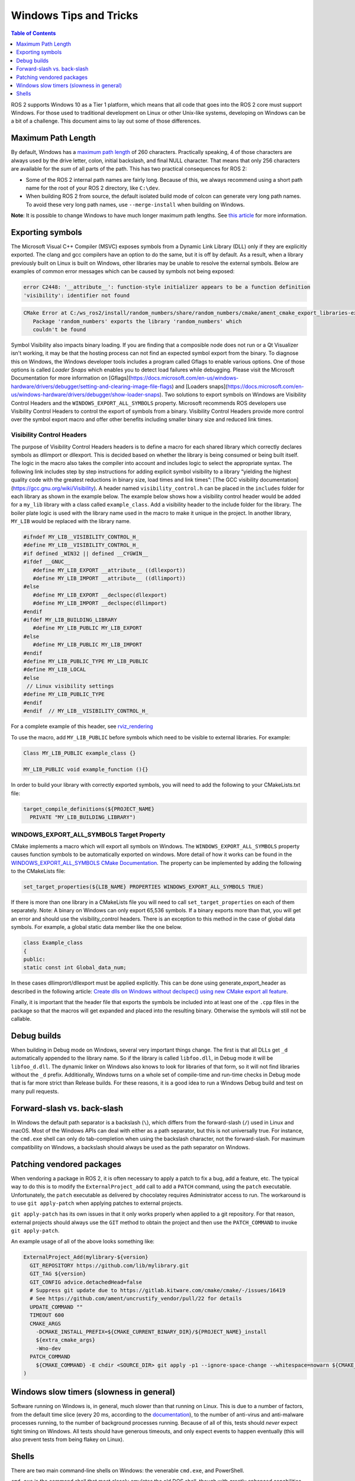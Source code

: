 .. redirect-from::

    Contributing/Windows-Tips-and-Tricks

Windows Tips and Tricks
=======================

.. contents:: Table of Contents
   :depth: 1
   :local:

ROS 2 supports Windows 10 as a Tier 1 platform, which means that all code that goes into the ROS 2 core must support Windows.
For those used to traditional development on Linux or other Unix-like systems, developing on Windows can be a bit of a challenge.
This document aims to lay out some of those differences.

Maximum Path Length
-------------------
By default, Windows has a `maximum path length <https://docs.microsoft.com/en-us/windows/win32/fileio/maximum-file-path-limitation>`__ of 260 characters.
Practically speaking, 4 of those characters are always used by the drive letter, colon, initial backslash, and final NULL character.
That means that only 256 characters are available for the *sum* of all parts of the path.
This has two practical consequences for ROS 2:

* Some of the ROS 2 internal path names are fairly long. Because of this, we always recommend using a short path name for the root of your ROS 2 directory, like ``C:\dev``.
* When building ROS 2 from source, the default isolated build mode of colcon can generate very long path names. To avoid these very long path names, use ``--merge-install`` when building on Windows.

**Note**: It is possible to change Windows to have much longer maximum path lengths.
See `this article <https://docs.microsoft.com/en-us/windows/win32/fileio/maximum-file-path-limitation?tabs=cmd#enable-long-paths-in-windows-10-version-1607-and-later>`__ for more information.

Exporting symbols
-----------------
The Microsoft Visual C++ Compiler (MSVC) exposes symbols from a Dynamic Link Library (DLL) only if they are explicitly exported.
The clang and gcc compilers have an option to do the same, but it is off by default.
As a result, when a library previously built on Linux is built on Windows, other libraries may be unable to resolve the external symbols.
Below are examples of common error messages which can be caused by symbols not being exposed:

.. code-block:: console

   error C2448: '__attribute__': function-style initializer appears to be a function definition
   'visibility': identifier not found

.. code-block:: console

   CMake Error at C:/ws_ros2/install/random_numbers/share/random_numbers/cmake/ament_cmake_export_libraries-extras.cmake:48 (message):
      Package 'random_numbers' exports the library 'random_numbers' which
      couldn't be found

Symbol Visibility also impacts binary loading.
If you are finding that a composible node does not run or a Qt Visualizer isn't working, it may be that the hosting process can not find an expected symbol export from the binary.
To diagnose this on Windows, the Windows developer tools includes a program called Gflags to enable various options.
One of those options is called *Loader Snaps* which enables you to detect load failures while debugging.
Please visit the Microsoft Documentation for more information on [Gflags](https://docs.microsoft.com/en-us/windows-hardware/drivers/debugger/setting-and-clearing-image-file-flags) and [Loaders snaps](https://docs.microsoft.com/en-us/windows-hardware/drivers/debugger/show-loader-snaps).
Two solutions to export symbols on Windows are Visibility Control Headers and the ``WINDOWS_EXPORT_ALL_SYMBOLS`` property.
Microsoft recommends ROS developers use Visibility Control Headers to control the export of symbols from a binary.
Visibility Control Headers provide more control over the symbol export macro and offer other benefits including smaller binary size and reduced link times.

Visibility Control Headers
^^^^^^^^^^^^^^^^^^^^^^^^^^
The purpose of Visibility Control Headers headers is to define a macro for each shared library which correctly declares symbols as dllimport or dllexport.
This is decided based on whether the library is being consumed or being built itself.
The logic in the macro also takes the compiler into account and includes logic to select the appropriate syntax.
The following link includes step by step instructions for adding explicit symbol visibility to a library “yielding the highest quality code with the greatest reductions in binary size, load times and link times”: [The GCC visibility documentation](https://gcc.gnu.org/wiki/Visibility).
A header named ``visibility_control.h`` can be placed in the ``includes`` folder for each library as shown in the example below.
The example below shows how a visibility control header would be added for a ``my_lib`` library with a class called ``example_class``.
Add a visibility header to the include folder for the library.
The boiler plate logic is used with the library name used in the macro to make it unique in the project.
In another library, ``MY_LIB`` would be replaced with the library name.

.. code-block:: c++

   #ifndef MY_LIB__VISIBILITY_CONTROL_H_
   #define MY_LIB__VISIBILITY_CONTROL_H_
   #if defined _WIN32 || defined __CYGWIN__
   #ifdef __GNUC__
      #define MY_LIB_EXPORT __attribute__ ((dllexport))
      #define MY_LIB_IMPORT __attribute__ ((dllimport))
   #else
      #define MY_LIB_EXPORT __declspec(dllexport)
      #define MY_LIB_IMPORT __declspec(dllimport)
   #endif
   #ifdef MY_LIB_BUILDING_LIBRARY
      #define MY_LIB_PUBLIC MY_LIB_EXPORT
   #else
      #define MY_LIB_PUBLIC MY_LIB_IMPORT
   #endif
   #define MY_LIB_PUBLIC_TYPE MY_LIB_PUBLIC
   #define MY_LIB_LOCAL
   #else
    // Linux visibility settings
   #define MY_LIB_PUBLIC_TYPE
   #endif
   #endif  // MY_LIB__VISIBILITY_CONTROL_H_

For a complete example of this header, see `rviz_rendering <https://github.com/ros2/rviz/blob/ros2/rviz_rendering/include/rviz_rendering/visibility_control.hpp>`__

To use the macro, add ``MY_LIB_PUBLIC`` before symbols which need to be visible to external libraries. For example:

.. code-block:: c++

   Class MY_LIB_PUBLIC example_class {}

   MY_LIB_PUBLIC void example_function (){}

In order to build your library with correctly exported symbols, you will need to add the following to your CMakeLists.txt file:

.. code-block:: cmake

  target_compile_definitions(${PROJECT_NAME}
    PRIVATE "MY_LIB_BUILDING_LIBRARY")


WINDOWS_EXPORT_ALL_SYMBOLS Target Property
^^^^^^^^^^^^^^^^^^^^^^^^^^^^^^^^^^^^^^^^^^

CMake implements a macro which will export all symbols on Windows.
The ``WINDOWS_EXPORT_ALL_SYMBOLS`` property causes function symbols to be automatically exported on windows.
More detail of how it works can be found in the `WINDOWS_EXPORT_ALL_SYMBOLS CMake Documentation <https://cmake.org/cmake/help/latest/prop_tgt/WINDOWS_EXPORT_ALL_SYMBOLS.html>`__.
The property can be implemented by adding the following to the CMakeLists file:

.. code-block:: cmake

   set_target_properties(${LIB_NAME} PROPERTIES WINDOWS_EXPORT_ALL_SYMBOLS TRUE)

If there is more than one library in a CMakeLists file you will need to call ``set_target_properties`` on each of them separately.
Note: A binary on Windows can only export 65,536 symbols.
If a binary exports more than that, you will get an error and should use the visibility_control headers.
There is an exception to this method in the case of global data symbols.
For example, a global static data member like the one below.

.. code-block:: c++

   class Example_class
   {
   public:
   static const int Global_data_num;


In these cases dllimprort/dllexport must be applied explicitly.
This can be done using generate_export_header as described in the following article: `Create dlls on Windows without declspec() using new CMake export all feature <https://blog.kitware.com/create-dlls-on-windows-without-declspec-using-new-cmake-export-all-feature/>`__.

Finally, it is important that the header file that exports the symbols be included into at least one of the ``.cpp`` files in the package so that the macros will get expanded and placed into the resulting binary.
Otherwise the symbols will still not be callable.



Debug builds
------------
When building in Debug mode on Windows, several very important things change.
The first is that all DLLs get ``_d`` automatically appended to the library name.
So if the library is called ``libfoo.dll``, in Debug mode it will be ``libfoo_d.dll``.
The dynamic linker on Windows also knows to look for libraries of that form, so it will not find libraries without the ``_d`` prefix.
Additionally, Windows turns on a whole set of compile-time and run-time checks in Debug mode that is far more strict than Release builds.
For these reasons, it is a good idea to run a Windows Debug build and test on many pull requests.

Forward-slash vs. back-slash
----------------------------
In Windows the default path separator is a backslash (``\``), which differs from the forward-slash (``/``) used in Linux and macOS.
Most of the Windows APIs can deal with either as a path separator, but this is not universally true.
For instance, the ``cmd.exe`` shell can only do tab-completion when using the backslash character, not the forward-slash.
For maximum compatibility on Windows, a backslash should always be used as the path separator on Windows.

Patching vendored packages
--------------------------
When vendoring a package in ROS 2, it is often necessary to apply a patch to fix a bug, add a feature, etc.
The typical way to do this is to modify the ``ExternalProject_add`` call to add a ``PATCH`` command, using the ``patch`` executable.
Unfortunately, the ``patch`` executable as delivered by chocolatey requires Administrator access to run.
The workaround is to use ``git apply-patch`` when applying patches to external projects.

``git apply-patch`` has its own issues in that it only works properly when applied to a git repository.
For that reason, external projects should always use the ``GIT`` method to obtain the project and then use the ``PATCH_COMMAND`` to invoke ``git apply-patch``.

An example usage of all of the above looks something like:

.. code-block:: cmake

  ExternalProject_Add(mylibrary-${version}
    GIT_REPOSITORY https://github.com/lib/mylibrary.git
    GIT_TAG ${version}
    GIT_CONFIG advice.detachedHead=false
    # Suppress git update due to https://gitlab.kitware.com/cmake/cmake/-/issues/16419
    # See https://github.com/ament/uncrustify_vendor/pull/22 for details
    UPDATE_COMMAND ""
    TIMEOUT 600
    CMAKE_ARGS
      -DCMAKE_INSTALL_PREFIX=${CMAKE_CURRENT_BINARY_DIR}/${PROJECT_NAME}_install
      ${extra_cmake_args}
      -Wno-dev
    PATCH_COMMAND
      ${CMAKE_COMMAND} -E chdir <SOURCE_DIR> git apply -p1 --ignore-space-change --whitespace=nowarn ${CMAKE_CURRENT_SOURCE_DIR}/install-patch.diff
  )

Windows slow timers (slowness in general)
-----------------------------------------
Software running on Windows is, in general, much slower than that running on Linux.
This is due to a number of factors, from the default time slice (every 20 ms, according to the `documentation <https://docs.microsoft.com/en-us/windows/win32/procthread/multitasking>`__), to the number of anti-virus and anti-malware processes running, to the number of background processes running.
Because of all of this, tests should *never* expect tight timing on Windows.
All tests should have generous timeouts, and only expect events to happen eventually (this will also prevent tests from being flakey on Linux).

Shells
------
There are two main command-line shells on Windows: the venerable ``cmd.exe``, and PowerShell.

``cmd.exe`` is the command shell that most closely emulates the old DOS shell, though with greatly enhanced capabilities.
It is completely text based, and only understands DOS/Windows ``batch`` files.

PowerShell is the newer, object-based shell that Microsoft recommends for most new applications.
It understands ``ps1`` files for configuration.

ROS 2 supports both ``cmd.exe`` and PowerShell, so any changes (especially to things like ``ament`` or ``colcon``) should be tested on both.
